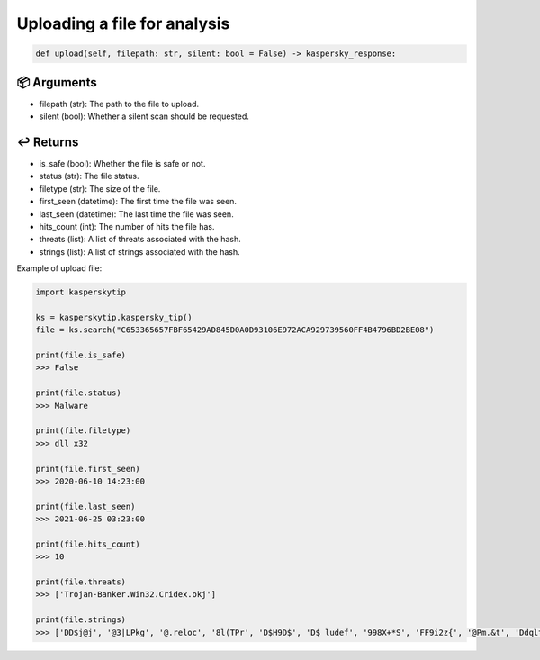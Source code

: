 Uploading a file for analysis
==============================

.. code:: python

   def upload(self, filepath: str, silent: bool = False) -> kaspersky_response:

📦 Arguments
*************

- filepath (str): The path to the file to upload.
- silent (bool): Whether a silent scan should be requested.

↩️ Returns
**********

- is_safe (bool): Whether the file is safe or not.
- status (str): The file status.
- filetype (str): The size of the file.
- first_seen (datetime): The first time the file was seen.
- last_seen (datetime): The last time the file was seen.
- hits_count (int): The number of hits the file has.
- threats (list): A list of threats associated with the hash.
- strings (list): A list of strings associated with the hash.

Example of upload file:

.. code:: python

    import kasperskytip

    ks = kasperskytip.kaspersky_tip()
    file = ks.search("C653365657FBF65429AD845D0A0D93106E972ACA929739560FF4B4796BD2BE08")

    print(file.is_safe)
    >>> False

    print(file.status)
    >>> Malware

    print(file.filetype)
    >>> dll x32

    print(file.first_seen)
    >>> 2020-06-10 14:23:00

    print(file.last_seen)
    >>> 2021-06-25 03:23:00

    print(file.hits_count)
    >>> 10

    print(file.threats)
    >>> ['Trojan-Banker.Win32.Cridex.okj']

    print(file.strings)
    >>> ['DD$j@j', '@3|LPkg', '@.reloc', '8l(TPr', 'D$H9D$', 'D$ ludef', '998X+*S', 'FF9i2z{', '@Pm.&t', 'Ddqlt$', 'QQSVj8j@', '9I_\tGv', '&FoA^F9', 'u\x0c9~\x0cu\rj', 'u\x0c9^\x0cu', 'PW5N~<A', '>^@`tw', 'VDD$D$', 'u/9T$ u)', 'Wu\rVVS', ';u\x0ct.;', 'uv\\Wu@', '#:@o\\R', ')`t{.p`k>F', '7rr\x0cuY', ';K+HI$', 'M\x0c;J\x0cr', '< t3<\tt/', 't\rf;1u', '`.rdata', 'u^0"Yo', 'uG\x0cML5F', 'nW0a?W', 'Cu$?)(', 'URPQQh', '$$0L"-', 'uuL$Vr.', 'VFsEpr', '8k^zVS9F', 'nGMF~-', 'fbz4+2`6', 'xn|&;!', 'LLDW|T$$H', '}\x0c;G\x0cv\x0cP', '9D$(rB9|$', 'Pt0$|L$', '999hGlh`', '@\x0c@tDj', ';t$,v-', 'PPPPPWS', 'PPPPPPPP', ';q`>|g', '.gfids', 'x.IvPa', 'c~K.Rd[', 'zSSSSj', '9>t\x0bWV', '@.rsrc', 'j) \x0c%8', 't\x0c;E\x0ct', '|$$t\x0cx', '"#EIzT', 'SCY)\t29', '\\eK5.n', 'PP9E u:PPVWP', 'u\tj\rZf', '_^[ËL$', '8`|FfJr2$o8', 'ilcSII', '9gP)\x0cD', '(iry^]#', 'L$SLNd', ';$܉\x0cNs$', "'`AjZ$", 'LL\\jg%$', 'k\x0cUQPXY]Y[', "]\x0c;3t'", 'Dj^t\x0c9$S', '+/uc$v', 'aUG2,c/&', '7X=}Fj', '$Ct0$D', 'T\tLF2\\', '@.data', ')F9D\tL', '$WLV$tj', 'j Y+ȋE', '^Akx{0Q', '9tZP)%', 't!kl $', '~tmx0>', "U$=4!'", 'f9:t!V', 'u4j\rXSf', '| $@HD', '!This program cannot be run in DOS mode.', '=;a<uG', '^L1\x0b$$', '(SUVWk', '3\x0c8_^]']

